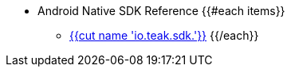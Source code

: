 * Android Native SDK Reference
{{#each items}}
** xref:api:page${{id}}.adoc[{{cut name 'io.teak.sdk.'}}]
{{/each}}
